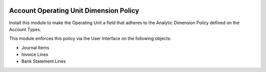 .. image:: https://img.shields.io/badge/license-AGPLv3-blue.svg
   :target: https://www.gnu.org/licenses/agpl.html
   :alt: License: AGPL-3

=======================================
Account Operating Unit Dimension Policy
=======================================

Install this module to make the Operating Unit a field that
adheres to the Analytic Dimension Policy defined on the Account Types.

This module enforces this policy via the User Interface on the following objects:

- Journal Items
- Invoice Lines
- Bank Statement Lines
